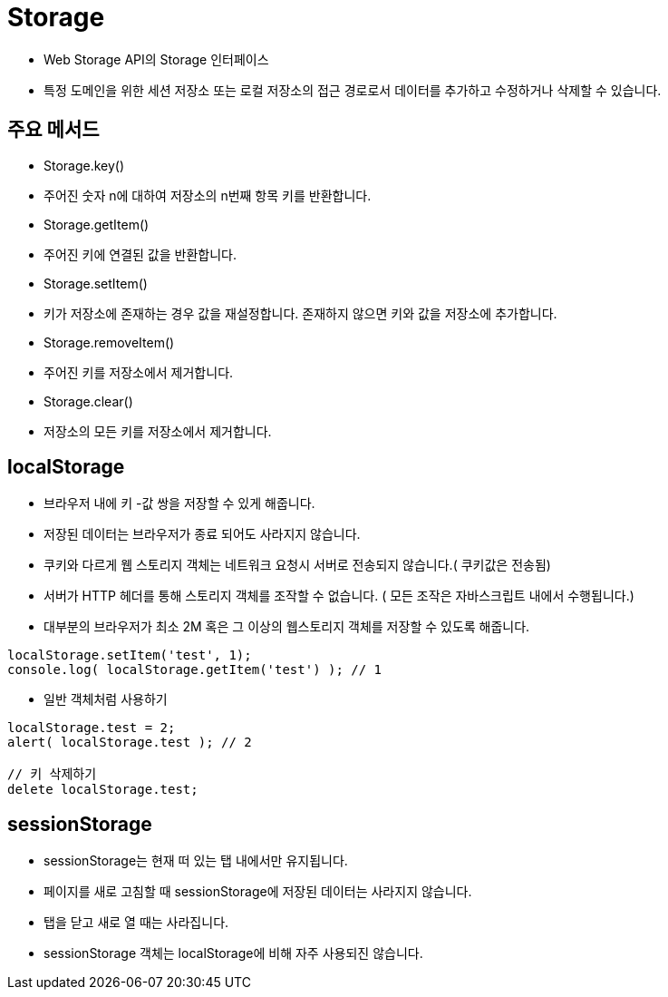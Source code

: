 = Storage

* Web Storage API의 Storage 인터페이스
* 특정 도메인을 위한 세션 저장소 또는 로컬 저장소의 접근 경로로서 데이터를 추가하고 수정하거나 삭제할 수 있습니다.

== 주요 메서드

* Storage.key()
* 주어진 숫자 n에 대하여 저장소의 n번째 항목 키를 반환합니다.
* Storage.getItem()

* 주어진 키에 연결된 값을 반환합니다.
* Storage.setItem()

* 키가 저장소에 존재하는 경우 값을 재설정합니다. 존재하지 않으면 키와 값을 저장소에 추가합니다.
* Storage.removeItem()

* 주어진 키를 저장소에서 제거합니다.
* Storage.clear()

* 저장소의 모든 키를 저장소에서 제거합니다.

== localStorage

* 브라우저 내에 키 -값 쌍을 저장할 수 있게 해줍니다.
* 저장된 데이터는 브라우저가 종료 되어도 사라지지 않습니다.
* 쿠키와 다르게 웹 스토리지 객체는 네트워크 요청시 서버로 전송되지 않습니다.( 쿠키값은 전송됨)
* 서버가 HTTP 헤더를 통해 스토리지 객체를 조작할 수 없습니다. ( 모든 조작은 자바스크립트 내에서 수행됩니다.)
* 대부분의 브라우저가 최소 2M 혹은 그 이상의 웹스토리지 객체를 저장할 수 있도록 해줍니다.

[source,javascript]
----
localStorage.setItem('test', 1);
console.log( localStorage.getItem('test') ); // 1
----

* 일반 객체처럼 사용하기

[source,javascript]
----
localStorage.test = 2;
alert( localStorage.test ); // 2

// 키 삭제하기
delete localStorage.test;
----

== sessionStorage

* sessionStorage는 현재 떠 있는 탭 내에서만 유지됩니다.
* 페이지를 새로 고침할 때 sessionStorage에 저장된 데이터는 사라지지 않습니다.
* 탭을 닫고 새로 열 때는 사라집니다.
* sessionStorage 객체는 localStorage에 비해 자주 사용되진 않습니다.